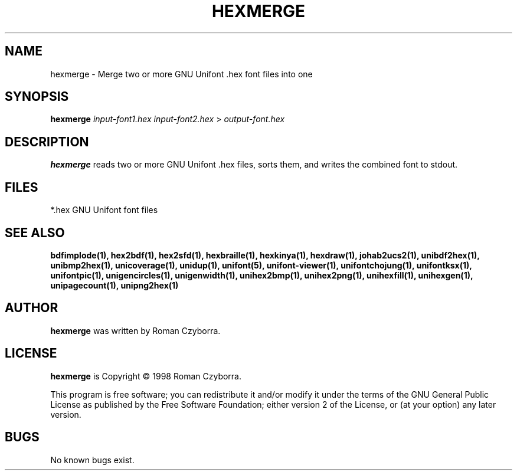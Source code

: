 .TH HEXMERGE 1 "2008 Jul 06"
.SH NAME
hexmerge \- Merge two or more GNU Unifont .hex font files into one
.SH SYNOPSIS
.br
.B hexmerge
.I input\-font1.hex input\-font2.hex
>
.I output\-font.hex
.SH DESCRIPTION
.B hexmerge
reads two or more GNU Unifont .hex files, sorts them, and writes
the combined font to stdout.
.SH FILES
*.hex GNU Unifont font files
.SH SEE ALSO
.BR bdfimplode(1),
.BR hex2bdf(1),
.BR hex2sfd(1),
.BR hexbraille(1),
.BR hexkinya(1),
.BR hexdraw(1),
.BR johab2ucs2(1),
.BR unibdf2hex(1),
.BR unibmp2hex(1),
.BR unicoverage(1),
.BR unidup(1),
.BR unifont(5),
.BR unifont\-viewer(1),
.BR unifontchojung(1),
.BR unifontksx(1),
.BR unifontpic(1),
.BR unigencircles(1),
.BR unigenwidth(1),
.BR unihex2bmp(1),
.BR unihex2png(1),
.BR unihexfill(1),
.BR unihexgen(1),
.BR unipagecount(1),
.BR unipng2hex(1)
.SH AUTHOR
.B hexmerge
was written by Roman Czyborra.
.SH LICENSE
.B hexmerge
is Copyright \(co 1998 Roman Czyborra.
.PP
This program is free software; you can redistribute it and/or modify
it under the terms of the GNU General Public License as published by
the Free Software Foundation; either version 2 of the License, or
(at your option) any later version.
.SH BUGS
No known bugs exist.
